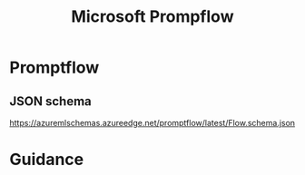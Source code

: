 #+title: Microsoft Prompflow
* Promptflow
** JSON schema
https://azuremlschemas.azureedge.net/promptflow/latest/Flow.schema.json
* Guidance
